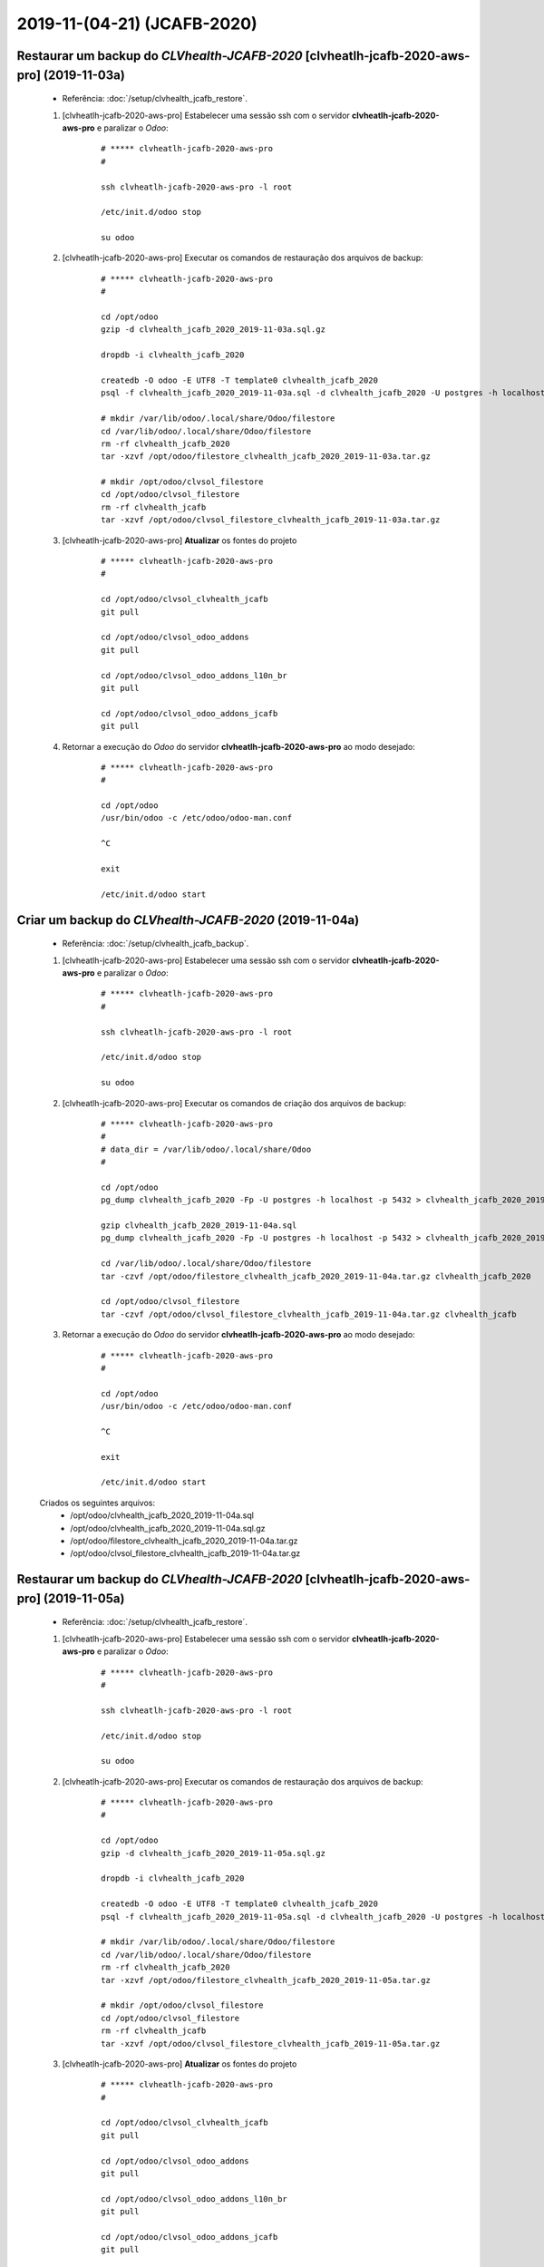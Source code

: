 .. raw:: html

    <style> .red {color:red} </style>

.. role:: red

============================
2019-11-(04-21) (JCAFB-2020)
============================

Restaurar um backup do *CLVhealth-JCAFB-2020* [clvheatlh-jcafb-2020-aws-pro] (2019-11-03a)
------------------------------------------------------------------------------------------

    * Referência: :doc:`/setup/clvhealth_jcafb_restore`.

    #. [clvheatlh-jcafb-2020-aws-pro] Estabelecer uma sessão ssh com o servidor **clvheatlh-jcafb-2020-aws-pro** e paralizar o *Odoo*:

        ::

            # ***** clvheatlh-jcafb-2020-aws-pro
            #

            ssh clvheatlh-jcafb-2020-aws-pro -l root

            /etc/init.d/odoo stop

            su odoo

    #. [clvheatlh-jcafb-2020-aws-pro] Executar os comandos de restauração dos arquivos de backup:

        ::

            # ***** clvheatlh-jcafb-2020-aws-pro
            #

            cd /opt/odoo
            gzip -d clvhealth_jcafb_2020_2019-11-03a.sql.gz

            dropdb -i clvhealth_jcafb_2020

            createdb -O odoo -E UTF8 -T template0 clvhealth_jcafb_2020
            psql -f clvhealth_jcafb_2020_2019-11-03a.sql -d clvhealth_jcafb_2020 -U postgres -h localhost -p 5432 -q

            # mkdir /var/lib/odoo/.local/share/Odoo/filestore
            cd /var/lib/odoo/.local/share/Odoo/filestore
            rm -rf clvhealth_jcafb_2020
            tar -xzvf /opt/odoo/filestore_clvhealth_jcafb_2020_2019-11-03a.tar.gz

            # mkdir /opt/odoo/clvsol_filestore
            cd /opt/odoo/clvsol_filestore
            rm -rf clvhealth_jcafb
            tar -xzvf /opt/odoo/clvsol_filestore_clvhealth_jcafb_2019-11-03a.tar.gz

    #. [clvheatlh-jcafb-2020-aws-pro] **Atualizar** os fontes do projeto

        ::

            # ***** clvheatlh-jcafb-2020-aws-pro
            #

            cd /opt/odoo/clvsol_clvhealth_jcafb
            git pull

            cd /opt/odoo/clvsol_odoo_addons
            git pull

            cd /opt/odoo/clvsol_odoo_addons_l10n_br
            git pull

            cd /opt/odoo/clvsol_odoo_addons_jcafb
            git pull

    #. Retornar a execução do *Odoo* do servidor **clvheatlh-jcafb-2020-aws-pro** ao modo desejado:

        ::

            # ***** clvheatlh-jcafb-2020-aws-pro
            #

            cd /opt/odoo
            /usr/bin/odoo -c /etc/odoo/odoo-man.conf

            ^C

            exit

            /etc/init.d/odoo start

Criar um backup do *CLVhealth-JCAFB-2020* (2019-11-04a)
-------------------------------------------------------

    * Referência: :doc:`/setup/clvhealth_jcafb_backup`.

    #. [clvheatlh-jcafb-2020-aws-pro] Estabelecer uma sessão ssh com o servidor **clvheatlh-jcafb-2020-aws-pro** e paralizar o *Odoo*:

        ::

            # ***** clvheatlh-jcafb-2020-aws-pro
            #

            ssh clvheatlh-jcafb-2020-aws-pro -l root

            /etc/init.d/odoo stop

            su odoo

    #. [clvheatlh-jcafb-2020-aws-pro] Executar os comandos de criação dos arquivos de backup:

        ::

            # ***** clvheatlh-jcafb-2020-aws-pro
            #
            # data_dir = /var/lib/odoo/.local/share/Odoo
            #

            cd /opt/odoo
            pg_dump clvhealth_jcafb_2020 -Fp -U postgres -h localhost -p 5432 > clvhealth_jcafb_2020_2019-11-04a.sql

            gzip clvhealth_jcafb_2020_2019-11-04a.sql
            pg_dump clvhealth_jcafb_2020 -Fp -U postgres -h localhost -p 5432 > clvhealth_jcafb_2020_2019-11-04a.sql

            cd /var/lib/odoo/.local/share/Odoo/filestore
            tar -czvf /opt/odoo/filestore_clvhealth_jcafb_2020_2019-11-04a.tar.gz clvhealth_jcafb_2020

            cd /opt/odoo/clvsol_filestore
            tar -czvf /opt/odoo/clvsol_filestore_clvhealth_jcafb_2019-11-04a.tar.gz clvhealth_jcafb

    #. Retornar a execução do *Odoo* do servidor **clvheatlh-jcafb-2020-aws-pro** ao modo desejado:

        ::

            # ***** clvheatlh-jcafb-2020-aws-pro
            #

            cd /opt/odoo
            /usr/bin/odoo -c /etc/odoo/odoo-man.conf

            ^C

            exit

            /etc/init.d/odoo start

    Criados os seguintes arquivos:
        * /opt/odoo/clvhealth_jcafb_2020_2019-11-04a.sql
        * /opt/odoo/clvhealth_jcafb_2020_2019-11-04a.sql.gz
        * /opt/odoo/filestore_clvhealth_jcafb_2020_2019-11-04a.tar.gz
        * /opt/odoo/clvsol_filestore_clvhealth_jcafb_2019-11-04a.tar.gz

Restaurar um backup do *CLVhealth-JCAFB-2020* [clvheatlh-jcafb-2020-aws-pro] (2019-11-05a)
------------------------------------------------------------------------------------------

    * Referência: :doc:`/setup/clvhealth_jcafb_restore`.

    #. [clvheatlh-jcafb-2020-aws-pro] Estabelecer uma sessão ssh com o servidor **clvheatlh-jcafb-2020-aws-pro** e paralizar o *Odoo*:

        ::

            # ***** clvheatlh-jcafb-2020-aws-pro
            #

            ssh clvheatlh-jcafb-2020-aws-pro -l root

            /etc/init.d/odoo stop

            su odoo

    #. [clvheatlh-jcafb-2020-aws-pro] Executar os comandos de restauração dos arquivos de backup:

        ::

            # ***** clvheatlh-jcafb-2020-aws-pro
            #

            cd /opt/odoo
            gzip -d clvhealth_jcafb_2020_2019-11-05a.sql.gz

            dropdb -i clvhealth_jcafb_2020

            createdb -O odoo -E UTF8 -T template0 clvhealth_jcafb_2020
            psql -f clvhealth_jcafb_2020_2019-11-05a.sql -d clvhealth_jcafb_2020 -U postgres -h localhost -p 5432 -q

            # mkdir /var/lib/odoo/.local/share/Odoo/filestore
            cd /var/lib/odoo/.local/share/Odoo/filestore
            rm -rf clvhealth_jcafb_2020
            tar -xzvf /opt/odoo/filestore_clvhealth_jcafb_2020_2019-11-05a.tar.gz

            # mkdir /opt/odoo/clvsol_filestore
            cd /opt/odoo/clvsol_filestore
            rm -rf clvhealth_jcafb
            tar -xzvf /opt/odoo/clvsol_filestore_clvhealth_jcafb_2019-11-05a.tar.gz

    #. [clvheatlh-jcafb-2020-aws-pro] **Atualizar** os fontes do projeto

        ::

            # ***** clvheatlh-jcafb-2020-aws-pro
            #

            cd /opt/odoo/clvsol_clvhealth_jcafb
            git pull

            cd /opt/odoo/clvsol_odoo_addons
            git pull

            cd /opt/odoo/clvsol_odoo_addons_l10n_br
            git pull

            cd /opt/odoo/clvsol_odoo_addons_jcafb
            git pull

    #. Retornar a execução do *Odoo* do servidor **clvheatlh-jcafb-2020-aws-pro** ao modo desejado:

        ::

            # ***** clvheatlh-jcafb-2020-aws-pro
            #

            cd /opt/odoo
            /usr/bin/odoo -c /etc/odoo/odoo-man.conf

            ^C

            exit

            /etc/init.d/odoo start

Criar um backup do *CLVhealth-JCAFB-2020* (2019-11-05b)
-------------------------------------------------------

    * Referência: :doc:`/setup/clvhealth_jcafb_backup`.

    #. [clvheatlh-jcafb-2020-aws-pro] Estabelecer uma sessão ssh com o servidor **clvheatlh-jcafb-2020-aws-pro** e paralizar o *Odoo*:

        ::

            # ***** clvheatlh-jcafb-2020-aws-pro
            #

            ssh clvheatlh-jcafb-2020-aws-pro -l root

            /etc/init.d/odoo stop

            su odoo

    #. [clvheatlh-jcafb-2020-aws-pro] Executar os comandos de criação dos arquivos de backup:

        ::

            # ***** clvheatlh-jcafb-2020-aws-pro
            #
            # data_dir = /var/lib/odoo/.local/share/Odoo
            #

            cd /opt/odoo
            pg_dump clvhealth_jcafb_2020 -Fp -U postgres -h localhost -p 5432 > clvhealth_jcafb_2020_2019-11-05b.sql

            gzip clvhealth_jcafb_2020_2019-11-05b.sql
            pg_dump clvhealth_jcafb_2020 -Fp -U postgres -h localhost -p 5432 > clvhealth_jcafb_2020_2019-11-05b.sql

            cd /var/lib/odoo/.local/share/Odoo/filestore
            tar -czvf /opt/odoo/filestore_clvhealth_jcafb_2020_2019-11-05b.tar.gz clvhealth_jcafb_2020

            cd /opt/odoo/clvsol_filestore
            tar -czvf /opt/odoo/clvsol_filestore_clvhealth_jcafb_2019-11-05b.tar.gz clvhealth_jcafb

    #. Retornar a execução do *Odoo* do servidor **clvheatlh-jcafb-2020-aws-pro** ao modo desejado:

        ::

            # ***** clvheatlh-jcafb-2020-aws-pro
            #

            cd /opt/odoo
            /usr/bin/odoo -c /etc/odoo/odoo-man.conf

            ^C

            exit

            /etc/init.d/odoo start

    Criados os seguintes arquivos:
        * /opt/odoo/clvhealth_jcafb_2020_2019-11-05b.sql
        * /opt/odoo/clvhealth_jcafb_2020_2019-11-05b.sql.gz
        * /opt/odoo/filestore_clvhealth_jcafb_2020_2019-11-05b.tar.gz
        * /opt/odoo/clvsol_filestore_clvhealth_jcafb_2019-11-05b.tar.gz

Restaurar um backup do *CLVhealth-JCAFB-2020* [clvheatlh-jcafb-2020-aws-pro] (2019-11-11b)
------------------------------------------------------------------------------------------

    * Referência: :doc:`/setup/clvhealth_jcafb_restore`.

    #. [clvheatlh-jcafb-2020-aws-pro] Estabelecer uma sessão ssh com o servidor **clvheatlh-jcafb-2020-aws-pro** e paralizar o *Odoo*:

        ::

            # ***** clvheatlh-jcafb-2020-aws-pro
            #

            ssh clvheatlh-jcafb-2020-aws-pro -l root

            /etc/init.d/odoo stop

            su odoo

    #. [clvheatlh-jcafb-2020-aws-pro] Executar os comandos de restauração dos arquivos de backup:

        ::

            # ***** clvheatlh-jcafb-2020-aws-pro
            #

            cd /opt/odoo
            gzip -d clvhealth_jcafb_2020_2019-11-11b.sql.gz

            dropdb -i clvhealth_jcafb_2020

            createdb -O odoo -E UTF8 -T template0 clvhealth_jcafb_2020
            psql -f clvhealth_jcafb_2020_2019-11-11b.sql -d clvhealth_jcafb_2020 -U postgres -h localhost -p 5432 -q

            # mkdir /var/lib/odoo/.local/share/Odoo/filestore
            cd /var/lib/odoo/.local/share/Odoo/filestore
            rm -rf clvhealth_jcafb_2020
            tar -xzvf /opt/odoo/filestore_clvhealth_jcafb_2020_2019-11-11b.tar.gz

            # mkdir /opt/odoo/clvsol_filestore
            cd /opt/odoo/clvsol_filestore
            rm -rf clvhealth_jcafb
            tar -xzvf /opt/odoo/clvsol_filestore_clvhealth_jcafb_2019-11-11b.tar.gz

    #. [clvheatlh-jcafb-2020-aws-pro] **Atualizar** os fontes do projeto

        ::

            # ***** clvheatlh-jcafb-2020-aws-pro
            #

            cd /opt/odoo/clvsol_clvhealth_jcafb
            git pull

            cd /opt/odoo/clvsol_odoo_addons
            git pull

            cd /opt/odoo/clvsol_odoo_addons_l10n_br
            git pull

            cd /opt/odoo/clvsol_odoo_addons_jcafb
            git pull

    #. Retornar a execução do *Odoo* do servidor **clvheatlh-jcafb-2020-aws-pro** ao modo desejado:

        ::

            # ***** clvheatlh-jcafb-2020-aws-pro
            #

            cd /opt/odoo
            /usr/bin/odoo -c /etc/odoo/odoo-man.conf

            ^C

            exit

            /etc/init.d/odoo start

Criar um backup do *CLVhealth-JCAFB-2020* (2019-11-18a)
-------------------------------------------------------

    * Referência: :doc:`/setup/clvhealth_jcafb_backup`.

    #. [clvheatlh-jcafb-2020-aws-pro] Estabelecer uma sessão ssh com o servidor **clvheatlh-jcafb-2020-aws-pro** e paralizar o *Odoo*:

        ::

            # ***** clvheatlh-jcafb-2020-aws-pro
            #

            ssh clvheatlh-jcafb-2020-aws-pro -l root

            /etc/init.d/odoo stop

            su odoo

    #. [clvheatlh-jcafb-2020-aws-pro] Executar os comandos de criação dos arquivos de backup:

        ::

            # ***** clvheatlh-jcafb-2020-aws-pro
            #
            # data_dir = /var/lib/odoo/.local/share/Odoo
            #

            cd /opt/odoo
            pg_dump clvhealth_jcafb_2020 -Fp -U postgres -h localhost -p 5432 > clvhealth_jcafb_2020_2019-11-18a.sql

            gzip clvhealth_jcafb_2020_2019-11-18a.sql
            pg_dump clvhealth_jcafb_2020 -Fp -U postgres -h localhost -p 5432 > clvhealth_jcafb_2020_2019-11-18a.sql

            cd /var/lib/odoo/.local/share/Odoo/filestore
            tar -czvf /opt/odoo/filestore_clvhealth_jcafb_2020_2019-11-18a.tar.gz clvhealth_jcafb_2020

            cd /opt/odoo/clvsol_filestore
            tar -czvf /opt/odoo/clvsol_filestore_clvhealth_jcafb_2019-11-18a.tar.gz clvhealth_jcafb

    #. Retornar a execução do *Odoo* do servidor **clvheatlh-jcafb-2020-aws-pro** ao modo desejado:

        ::

            # ***** clvheatlh-jcafb-2020-aws-pro
            #

            cd /opt/odoo
            /usr/bin/odoo -c /etc/odoo/odoo-man.conf

            ^C

            exit

            /etc/init.d/odoo start

    Criados os seguintes arquivos:
        * /opt/odoo/clvhealth_jcafb_2020_2019-11-18a.sql
        * /opt/odoo/clvhealth_jcafb_2020_2019-11-18a.sql.gz
        * /opt/odoo/filestore_clvhealth_jcafb_2020_2019-11-18a.tar.gz
        * /opt/odoo/clvsol_filestore_clvhealth_jcafb_2019-11-18a.tar.gz

Criar um backup do *CLVhealth-JCAFB-2020* (2019-11-19a)
-------------------------------------------------------

    * Referência: :doc:`/setup/clvhealth_jcafb_backup`.

    #. [clvheatlh-jcafb-2020-aws-pro] Estabelecer uma sessão ssh com o servidor **clvheatlh-jcafb-2020-aws-pro** e paralizar o *Odoo*:

        ::

            # ***** clvheatlh-jcafb-2020-aws-pro
            #

            ssh clvheatlh-jcafb-2020-aws-pro -l root

            /etc/init.d/odoo stop

            su odoo

    #. [clvheatlh-jcafb-2020-aws-pro] Executar os comandos de criação dos arquivos de backup:

        ::

            # ***** clvheatlh-jcafb-2020-aws-pro
            #
            # data_dir = /var/lib/odoo/.local/share/Odoo
            #

            cd /opt/odoo
            pg_dump clvhealth_jcafb_2020 -Fp -U postgres -h localhost -p 5432 > clvhealth_jcafb_2020_2019-11-19a.sql

            gzip clvhealth_jcafb_2020_2019-11-19a.sql
            pg_dump clvhealth_jcafb_2020 -Fp -U postgres -h localhost -p 5432 > clvhealth_jcafb_2020_2019-11-19a.sql

            cd /var/lib/odoo/.local/share/Odoo/filestore
            tar -czvf /opt/odoo/filestore_clvhealth_jcafb_2020_2019-11-19a.tar.gz clvhealth_jcafb_2020

            cd /opt/odoo/clvsol_filestore
            tar -czvf /opt/odoo/clvsol_filestore_clvhealth_jcafb_2019-11-19a.tar.gz clvhealth_jcafb

    #. Retornar a execução do *Odoo* do servidor **clvheatlh-jcafb-2020-aws-pro** ao modo desejado:

        ::

            # ***** clvheatlh-jcafb-2020-aws-pro
            #

            cd /opt/odoo
            /usr/bin/odoo -c /etc/odoo/odoo-man.conf

            ^C

            exit

            /etc/init.d/odoo start

    Criados os seguintes arquivos:
        * /opt/odoo/clvhealth_jcafb_2020_2019-11-19a.sql
        * /opt/odoo/clvhealth_jcafb_2020_2019-11-19a.sql.gz
        * /opt/odoo/filestore_clvhealth_jcafb_2020_2019-11-19a.tar.gz
        * /opt/odoo/clvsol_filestore_clvhealth_jcafb_2019-11-19a.tar.gz

Criar um backup do *CLVhealth-JCAFB-2020* (2019-11-19b)
-------------------------------------------------------

    * Referência: :doc:`/setup/clvhealth_jcafb_backup`.

    #. [clvheatlh-jcafb-2020-aws-pro] Estabelecer uma sessão ssh com o servidor **clvheatlh-jcafb-2020-aws-pro** e paralizar o *Odoo*:

        ::

            # ***** clvheatlh-jcafb-2020-aws-pro
            #

            ssh clvheatlh-jcafb-2020-aws-pro -l root

            /etc/init.d/odoo stop

            su odoo

    #. [clvheatlh-jcafb-2020-aws-pro] Executar os comandos de criação dos arquivos de backup:

        ::

            # ***** clvheatlh-jcafb-2020-aws-pro
            #
            # data_dir = /var/lib/odoo/.local/share/Odoo
            #

            cd /opt/odoo
            pg_dump clvhealth_jcafb_2020 -Fp -U postgres -h localhost -p 5432 > clvhealth_jcafb_2020_2019-11-19b.sql

            gzip clvhealth_jcafb_2020_2019-11-19b.sql
            pg_dump clvhealth_jcafb_2020 -Fp -U postgres -h localhost -p 5432 > clvhealth_jcafb_2020_2019-11-19b.sql

            cd /var/lib/odoo/.local/share/Odoo/filestore
            tar -czvf /opt/odoo/filestore_clvhealth_jcafb_2020_2019-11-19b.tar.gz clvhealth_jcafb_2020

            cd /opt/odoo/clvsol_filestore
            tar -czvf /opt/odoo/clvsol_filestore_clvhealth_jcafb_2019-11-19b.tar.gz clvhealth_jcafb

    #. Retornar a execução do *Odoo* do servidor **clvheatlh-jcafb-2020-aws-pro** ao modo desejado:

        ::

            # ***** clvheatlh-jcafb-2020-aws-pro
            #

            cd /opt/odoo
            /usr/bin/odoo -c /etc/odoo/odoo-man.conf

            ^C

            exit

            /etc/init.d/odoo start

    Criados os seguintes arquivos:
        * /opt/odoo/clvhealth_jcafb_2020_2019-11-19b.sql
        * /opt/odoo/clvhealth_jcafb_2020_2019-11-19b.sql.gz
        * /opt/odoo/filestore_clvhealth_jcafb_2020_2019-11-19b.tar.gz
        * /opt/odoo/clvsol_filestore_clvhealth_jcafb_2019-11-19b.tar.gz

Restaurar um backup do *CLVhealth-JCAFB-2020* [clvheatlh-jcafb-2020-aws-pro] (2019-11-20e)
------------------------------------------------------------------------------------------

    * Referência: :doc:`/setup/clvhealth_jcafb_restore`.

    #. [clvheatlh-jcafb-2020-aws-pro] Estabelecer uma sessão ssh com o servidor **clvheatlh-jcafb-2020-aws-pro** e paralizar o *Odoo*:

        ::

            # ***** clvheatlh-jcafb-2020-aws-pro
            #

            ssh clvheatlh-jcafb-2020-aws-pro -l root

            /etc/init.d/odoo stop

            su odoo

    #. [clvheatlh-jcafb-2020-aws-pro] Executar os comandos de restauração dos arquivos de backup:

        ::

            # ***** clvheatlh-jcafb-2020-aws-pro
            #

            cd /opt/odoo
            gzip -d clvhealth_jcafb_2020_2019-11-20e.sql.gz

            dropdb -i clvhealth_jcafb_2020

            createdb -O odoo -E UTF8 -T template0 clvhealth_jcafb_2020
            psql -f clvhealth_jcafb_2020_2019-11-20e.sql -d clvhealth_jcafb_2020 -U postgres -h localhost -p 5432 -q

            # mkdir /var/lib/odoo/.local/share/Odoo/filestore
            cd /var/lib/odoo/.local/share/Odoo/filestore
            rm -rf clvhealth_jcafb_2020
            tar -xzvf /opt/odoo/filestore_clvhealth_jcafb_2020_2019-11-20e.tar.gz

            # mkdir /opt/odoo/clvsol_filestore
            cd /opt/odoo/clvsol_filestore
            rm -rf clvhealth_jcafb
            tar -xzvf /opt/odoo/clvsol_filestore_clvhealth_jcafb_2019-11-20e.tar.gz

    #. [clvheatlh-jcafb-2020-aws-pro] **Atualizar** os fontes do projeto

        ::

            # ***** clvheatlh-jcafb-2020-aws-pro
            #

            cd /opt/odoo/clvsol_clvhealth_jcafb
            git pull

            cd /opt/odoo/clvsol_odoo_addons
            git pull

            cd /opt/odoo/clvsol_odoo_addons_l10n_br
            git pull

            cd /opt/odoo/clvsol_odoo_addons_jcafb
            git pull

    #. Retornar a execução do *Odoo* do servidor **clvheatlh-jcafb-2020-aws-pro** ao modo desejado:

        ::

            # ***** clvheatlh-jcafb-2020-aws-pro
            #

            cd /opt/odoo
            /usr/bin/odoo -c /etc/odoo/odoo-man.conf

            ^C

            exit

            /etc/init.d/odoo start

Restaurar um backup do *CLVhealth-JCAFB-2020* [clvheatlh-jcafb-2020-aws-tst] (2019-11-20e)
------------------------------------------------------------------------------------------

    * Referência: :doc:`/setup/clvhealth_jcafb_restore`.

    #. [clvheatlh-jcafb-2020-aws-tst] Estabelecer uma sessão ssh com o servidor **clvheatlh-jcafb-2020-aws-tst** e paralizar o *Odoo*:

        ::

            # ***** clvheatlh-jcafb-2020-aws-tst
            #

            ssh clvheatlh-jcafb-2020-aws-tst -l root

            /etc/init.d/odoo stop

            su odoo

    #. [clvheatlh-jcafb-2020-aws-tst] Executar os comandos de restauração dos arquivos de backup:

        ::

            # ***** clvheatlh-jcafb-2020-aws-tst
            #

            cd /opt/odoo
            gzip -d clvhealth_jcafb_2020_2019-11-20e.sql.gz

            dropdb -i clvhealth_jcafb_2020

            createdb -O odoo -E UTF8 -T template0 clvhealth_jcafb_2020
            psql -f clvhealth_jcafb_2020_2019-11-20e.sql -d clvhealth_jcafb_2020 -U postgres -h localhost -p 5432 -q

            # mkdir /var/lib/odoo/.local/share/Odoo/filestore
            cd /var/lib/odoo/.local/share/Odoo/filestore
            rm -rf clvhealth_jcafb_2020
            tar -xzvf /opt/odoo/filestore_clvhealth_jcafb_2020_2019-11-20e.tar.gz

            # mkdir /opt/odoo/clvsol_filestore
            cd /opt/odoo/clvsol_filestore
            rm -rf clvhealth_jcafb
            tar -xzvf /opt/odoo/clvsol_filestore_clvhealth_jcafb_2019-11-20e.tar.gz

    #. [clvheatlh-jcafb-2020-aws-tst] **Atualizar** os fontes do tstjeto

        ::

            # ***** clvheatlh-jcafb-2020-aws-tst
            #

            cd /opt/odoo/clvsol_clvhealth_jcafb
            git pull

            cd /opt/odoo/clvsol_odoo_addons
            git pull

            cd /opt/odoo/clvsol_odoo_addons_l10n_br
            git pull

            cd /opt/odoo/clvsol_odoo_addons_jcafb
            git pull

    #. Retornar a execução do *Odoo* do servidor **clvheatlh-jcafb-2020-aws-tst** ao modo desejado:

        ::

            # ***** clvheatlh-jcafb-2020-aws-tst
            #

            cd /opt/odoo
            /usr/bin/odoo -c /etc/odoo/odoo-man.conf

            ^C

            exit

            /etc/init.d/odoo start
